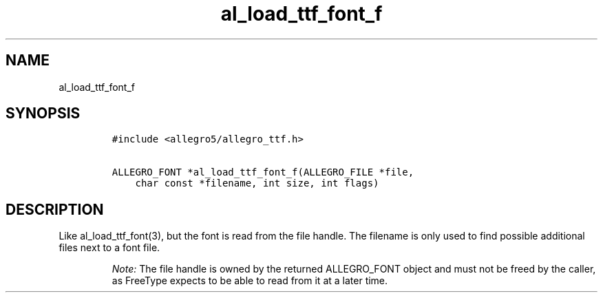 .TH al_load_ttf_font_f 3 "" "Allegro reference manual"
.SH NAME
.PP
al_load_ttf_font_f
.SH SYNOPSIS
.IP
.nf
\f[C]
#include\ <allegro5/allegro_ttf.h>

ALLEGRO_FONT\ *al_load_ttf_font_f(ALLEGRO_FILE\ *file,
\ \ \ \ char\ const\ *filename,\ int\ size,\ int\ flags)
\f[]
.fi
.SH DESCRIPTION
.PP
Like al_load_ttf_font(3), but the font is read from the file
handle.
The filename is only used to find possible additional files next to
a font file.
.RS
.PP
\f[I]Note:\f[] The file handle is owned by the returned
ALLEGRO_FONT object and must not be freed by the caller, as
FreeType expects to be able to read from it at a later time.
.RE
